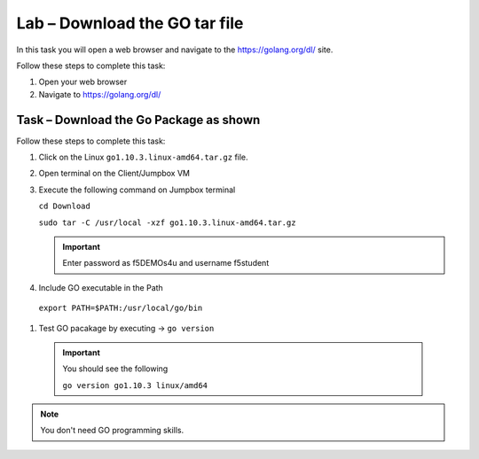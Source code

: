 Lab – Download the GO tar file 
-----------------------------------
In this task you will open a web browser and navigate to the https://golang.org/dl/
site.

Follow these steps to complete this task:

#. Open your web browser
#. Navigate to https://golang.org/dl/

.. image:: /_static/goimage.png

Task – Download the Go Package as shown
~~~~~~~~~~~~~~~~~~~~~~~~~~~~~~~~~~~~~~~

Follow these steps to complete this task:

#. Click on the Linux ``go1.10.3.linux-amd64.tar.gz`` file.

#. Open terminal on the Client/Jumpbox VM

#. Execute the following command on Jumpbox terminal

   ``cd Download``

   ``sudo tar -C /usr/local -xzf go1.10.3.linux-amd64.tar.gz``
   
   .. IMPORTANT:: Enter password as f5DEMOs4u and username f5student

#. Include GO executable in the Path

  ``export PATH=$PATH:/usr/local/go/bin``

#. Test GO pacakage by executing -> ``go version``
 
  .. IMPORTANT:: You should see the following

    ``go version go1.10.3 linux/amd64``

.. NOTE:: You don't need GO programming skills.
